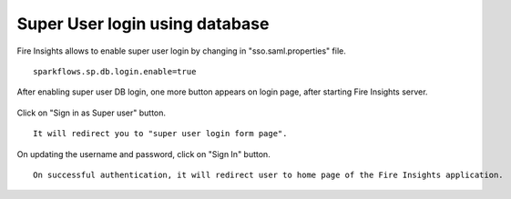 Super User login using database
==============

Fire Insights allows to enable super user login by changing in "sso.saml.properties" file.

::

    sparkflows.sp.db.login.enable=true

After enabling super user DB login, one more button appears on login page, after starting Fire Insights server.

.. figure:: ../../../_assets/authentication/login_page.png
   :alt: sso super user login using database
   :width: 60%
	
	
Click on "Sign in as Super user" button.

::

   It will redirect you to "super user login form page".

.. figure:: ../../../_assets/authentication/login_form.png
   :alt: sso super user login using database
   :width: 60%


On updating the username and password, click on "Sign In" button. ::


    On successful authentication, it will redirect user to home page of the Fire Insights application.
